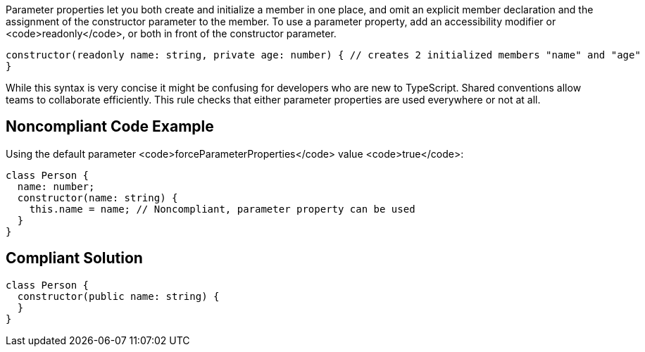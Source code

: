 Parameter properties let you both create and initialize a member in one place, and omit an explicit member declaration and the assignment of the constructor parameter to the member. To use a parameter property, add an accessibility modifier or <code>readonly</code>, or both in front of the constructor parameter.

----
constructor(readonly name: string, private age: number) { // creates 2 initialized members "name" and "age"
}
----
While this syntax is very concise it might be confusing for developers who are new to TypeScript. 
Shared conventions allow teams to collaborate efficiently. This rule checks that either parameter properties are used everywhere or not at all.


== Noncompliant Code Example

Using the default parameter <code>forceParameterProperties</code> value <code>true</code>:

----
class Person {
  name: number;
  constructor(name: string) {
    this.name = name; // Noncompliant, parameter property can be used
  }
}
----


== Compliant Solution

----
class Person {
  constructor(public name: string) {
  }
}
----


